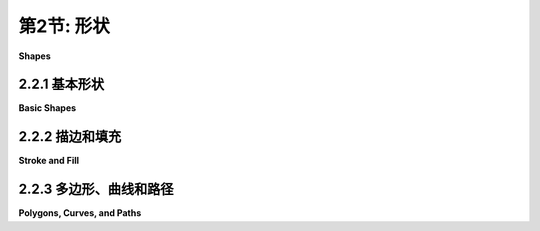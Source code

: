 .. _c2.2:

第2节: 形状
==========

**Shapes**

.. tab:: 中文

    我们一直在谈论**像素**和**坐标**这样的低级图形概念，但幸运的是，我们通常不必在最低级别上工作。大多数图形系统允许您使用更高级的形状，如三角形和圆形，而不是单个像素。并且，大部分关于坐标的艰难工作都是使用**变换**来完成，而不是直接使用坐标。在本节和下一节中，我们将介绍一些通常由2D图形API提供的更高级别的功能。

.. tab:: 英文

    We have been talking about low-level graphics concepts like pixels and coordinates, but fortunately we don't usually have to work on the lowest levels. Most graphics systems let you work with higher-level shapes, such as triangles and circles, rather than individual pixels. And a lot of the hard work with coordinates is done using transforms rather than by working with coordinates directly. In this section and the next, we will look at some of the higher-level capabilities that are typically provided by 2D graphics APIs.

2.2.1  基本形状
-------------------

**Basic Shapes**

.. tab:: 中文

    在图形**API**中，可以用一个命令绘制某些基本形状，而更复杂的形状则需要多个命令。什么样的形状被视为基本形状在不同的API中可能会有所不同。例如，在**WebGL API**中，唯一的基本形状是点、线和三角形。在本小节中，我将线条、矩形和椭圆视为基本形状。

    所谓“线条”，实际上是指连接平面上两个给定点的直线段。一个简单的一像素宽的线段，没有**反锯齿**(antialiasing)，是最基本的形状。可以通过给位于无限细几何线段上的像素上色来绘制它。绘制线段的算法必须决定要上色的确切像素。**布雷森汉姆线段绘制算法(Bresenham's algorithm)**是最早的计算机图形算法之一，实现了一种非常高效的过程。我不会在这里讨论这些低级细节，但如果您想开始学习图形硬件在低级别上实际需要做什么，值得查阅一下。无论如何，线条通常更复杂。反锯齿是一种复杂性。线宽是另一个复杂性。宽线可能实际上会被绘制成一个矩形。

    线条可以具有其他影响其外观的**属性(attributes)**。一个问题是，宽线的末端应该发生什么？通过在线的末端添加一个圆角的“帽子”，可以改善外观。也可以通过将线延长线宽的一半来使用方形帽子。另一个问题是，当两条线作为较大形状的一部分相交时，线应该如何连接？许多图形系统支持由短划线和点组成的线条。这个示例展示了一些可能性：

    <figure markdown="span">
        ![pixel-coordinates](../../en/c2/line-attributes.png)
        
    </figure>

    左边是三条宽线，分别没有帽子、圆帽和方帽。几何线段显示为虚线。（没有帽子的样式称为“平头(butt)”）右边是四条具有不同点划线样式的线条。中间是三种不同的线段连接样式：尖角、圆角和斜角。

    ---

    基本矩形形状的边是垂直和水平的。（倾斜的矩形通常需要应用旋转(rotation)来制作。）这样的矩形可以通过两个点（x1，y1）和（x2，y2）来指定，这些点给出了矩形的对角线的端点之一。或者，可以给出宽度和高度，以及一个基准点（x，y）。在这种情况下，宽度和高度必须是正数，否则矩形为空。如果y从上到下增加，基准点（x，y）将是矩形的左上角，如果y从下到上增加，它将是矩形的左下角。

    <figure markdown="span">
        ![pixel-coordinates](../../en/c2/specifying-rects.png)
        
    </figure>

    假设您已经给定了点(x1,y1)和(x2,y2)，并且您想要绘制由它们确定的矩形。假设您可以使用的唯一绘制矩形的命令是需要一个点(x,y)、一个宽度和一个高度的命令。对于该命令，x必须是x1和x2中较小的值，宽度可以计算为x1减去x2的绝对值。y和高度的计算方法类似。伪代码如下：

    ```text
    DrawRectangle from points (x1,y1) and (x2,y2):
        x = min( x1, x2 )
        y = min( y1, y2 )
        width = abs( x1 - x2 )
        height = abs( y1 - y2 )
        DrawRectangle( x, y, width, height )
    ```

    矩形的一个常见变体是允许圆角。对于一个"round rect"，角被替换为椭圆弧。圆角的程度可以通过给出椭圆的水平半径和垂直半径来指定。下面是一些圆角矩形的例子。对于右边的形状，椭圆的两个半径被显示出来:

    <figure markdown="span">
        ![pixel-coordinates](../../en/c2/round-rects.png)
        
    </figure>

    我的最后一个基本形状是椭圆（也称为椭圆形）。椭圆是一个有两个半径的闭合曲线。对于一个基本的椭圆，我们假设半径是垂直和水平的。可以通过给出刚好包含它的矩形来指定这样的椭圆。或者可以通过给出它的中心点和垂直半径以及水平半径的长度来指定。在这个示例中，左边的椭圆显示了它的包含矩形以及它的中心点和半径:

    <figure markdown="span">
        ![pixel-coordinates](../../en/c2/ovals.png)
        
    </figure>

    右边的椭圆是一个圆。圆只是两个半径长度相等的椭圆。

    如果椭圆不可用作基本形状，可以通过绘制大量的线段来近似。所需线段的数量取决于椭圆的大小。了解如何做到这一点是有用的。假设一个椭圆具有中心点(x,y)，水平半径r1和垂直半径r2。数学上，椭圆上的点由以下公式给出：


    ```text
    ( x + r1*cos(angle), y + r2*sin(angle) )
    ```

    其中angle的值从0到360（如果角度以度为单位测量）或从0到2π（如果以弧度为单位测量）。这里的sin和cos是标准的正弦和余弦函数。为了得到一个椭圆的近似，我们可以使用这个公式生成一些点，然后用线段连接这些点。假设角度以弧度为单位测量，并且pi表示数学常数π，伪代码如下：

    ```text
    Draw Oval with center (x,y), horizontal radius r1, and vertical radius r2:
        for i = 0 to numberOfLines:
            angle1 = i * (2*pi/numberOfLines)
            angle2 = (i+1) * (2*pi/numberOfLines)
            a1 = x + r1*cos(angle1)
            b1 = y + r2*sin(angle1)
            a2 = x + r1*cos(angle2)
            b2 = y + r2*sin(angle2)
            Draw Line from (a1,b1) to (a2,b2)
    ```

    对于一个圆，当然，r1 = r2。这是我们第一次使用正弦和余弦函数，但不会是最后一次。这些函数在计算机图形学中扮演重要角色，因为它们与圆、圆周运动和旋转有关。当我们在[下一节](./s3.md)中讨论变换时，我们将再次遇到它们。

    这里有一个小的演示，您可以用它来尝试使用线段近似椭圆：

    <iframe src="../../../en/demos/c2/approximating-ovals.html" width="630" height="375"></iframe>

.. tab:: 英文

    In a graphics API, there will be certain basic shapes that can be drawn with one command, whereas more complex shapes will require multiple commands. Exactly what qualifies as a basic shape varies from one API to another. In the WebGL API, for example, the only basic shapes are points, lines, and triangles. In this subsection, I consider lines, rectangles, and ovals to be basic.

    By "line," I really mean line segment, that is a straight line segment connecting two given points in the plane. A simple one-pixel-wide line segment, without antialiasing, is the most basic shape. It can be drawn by coloring pixels that lie along the infinitely thin geometric line segment. An algorithm for drawing the line has to decide exactly which pixels to color. One of the first computer graphics algorithms, Bresenham's algorithm for line drawing, implements a very efficient procedure for doing so. I won't discuss such low-level details here, but it's worth looking them up if you want to start learning about what graphics hardware actually has to do on a low level. In any case, lines are typically more complicated. Antialiasing is one complication. Line width is another. A wide line might actually be drawn as a rectangle.

    Lines can have other attributes, or properties, that affect their appearance. One question is, what should happen at the end of a wide line? Appearance might be improved by adding a rounded "cap" on the ends of the line. A square cap—that is, extending the line by half of the line width—might also make sense. Another question is, when two lines meet as part of a larger shape, how should the lines be joined? And many graphics systems support lines that are patterns of dashes and dots. This illustration shows some of the possibilities:

    <figure markdown="span">
        ![pixel-coordinates](../../en/c2/line-attributes.png)
        
    </figure>

    On the left are three wide lines with no cap, a round cap, and a square cap. The geometric line segment is shown as a dotted line. (The no-cap style is called "butt.") To the right are four lines with different patterns of dots and dashes. In the middle are three different styles of line joins: mitered, rounded, and beveled.


    ----

    The basic rectangular shape has sides that are vertical and horizontal. (A tilted rectangle generally has to be made by applying a rotation.) Such a rectangle can be specified with two points, (x1,y1) and (x2,y2), that give the endpoints of one of the diagonals of the rectangle. Alternatively, the width and the height can be given, along with a single base point, (x,y). In that case, the width and height have to be positive, or the rectangle is empty. The base point (x,y) will be the upper left corner of the rectangle if y increases from top to bottom, and it will be the lower left corner of the rectangle if y increases from bottom to top.

    <figure markdown="span">
        ![pixel-coordinates](../../en/c2/specifying-rects.png)
        
    </figure>

    Suppose that you are given points (x1,y1) and (x2,y2), and that you want to draw the rectangle that they determine. And suppose that the only rectangle-drawing command that you have available is one that requires a point (x,y), a width, and a height. For that command, x must be the smaller of x1 and x2, and the width can be computed as the absolute value of x1 minus x2. And similarly for y and the height. In pseudocode,

    ```text
    DrawRectangle from points (x1,y1) and (x2,y2):
        x = min( x1, x2 )
        y = min( y1, y2 )
        width = abs( x1 - x2 )
        height = abs( y1 - y2 )
        DrawRectangle( x, y, width, height )
    ```

    A common variation on rectangles is to allow rounded corners. For a "round rect," the corners are replaced by elliptical arcs. The degree of rounding can be specified by giving the horizontal radius and vertical radius of the ellipse. Here are some examples of round rects. For the shape at the right, the two radii of the ellipse are shown:

    <figure markdown="span">
        ![pixel-coordinates](../../en/c2/round-rects.png)
        
    </figure>

    My final basic shape is the oval. (An oval is also called an ellipse.) An oval is a closed curve that has two radii. For a basic oval, we assume that the radii are vertical and horizontal. An oval with this property can be specified by giving the rectangle that just contains it. Or it can be specified by giving its center point and the lengths of its vertical radius and its horizontal radius. In this illustration, the oval on the left is shown with its containing rectangle and with its center point and radii:

    <figure markdown="span">
        ![pixel-coordinates](../../en/c2/ovals.png)
        
    </figure>

    The oval on the right is a circle. A circle is just an oval in which the two radii have the same length.

    If ovals are not available as basic shapes, they can be approximated by drawing a large number of line segments. The number of lines that is needed for a good approximation depends on the size of the oval. It's useful to know how to do this. Suppose that an oval has center point (x,y), horizontal radius r1, and vertical radius r2. Mathematically, the points on the oval are given by


    ```text
    ( x + r1*cos(angle), y + r2*sin(angle) )
    ```

    where *angle* takes on values from 0 to 360 if angles are measured in degrees or from 0 to 2π if they are measured in radians. Here sin and cos are the standard sine and cosine functions. To get an approximation for an oval, we can use this formula to generate some number of points and then connect those points with line segments. In pseudocode, assuming that angles are measured in radians and that *pi* represents the mathematical constant π,

    ```text
    Draw Oval with center (x,y), horizontal radius r1, and vertical radius r2:
        for i = 0 to numberOfLines:
            angle1 = i * (2*pi/numberOfLines)
            angle2 = (i+1) * (2*pi/numberOfLines)
            a1 = x + r1*cos(angle1)
            b1 = y + r2*sin(angle1)
            a2 = x + r1*cos(angle2)
            b2 = y + r2*sin(angle2)
            Draw Line from (a1,b1) to (a2,b2)
    ```

    For a circle, of course, you would just have r1 = r2. This is the first time we have used the sine and cosine functions, but it won't be the last. These functions play an important role in computer graphics because of their association with circles, circular motion, and rotation. We will meet them again when we talk about transforms in the [next section](./s3.md).

    Here's a little demo that you can use to experiment with using line segments to approximate ovals:

    <iframe src="../../../en/demos/c2/approximating-ovals.html" width="630" height="375"></iframe>

2.2.2  描边和填充
-------------------

**Stroke and Fill**

.. tab:: 中文

    在绘图中，有两种方式可以使形状可见。您可以**描边(stroke)**它，或者如果它是一个封闭的形状，比如矩形或椭圆，您可以**填充(fill)**它。描边一条线就像沿着线条拖动一支笔。描边一个矩形或椭圆就像沿着它的边界拖动一支笔。填充一个形状意味着给包含在该形状内的所有点上色。可以同时描边和填充同一个形状；在这种情况下，形状的内部和外轮廓可以有不同的外观。

    当一个形状与自身相交时，就像下面插图中的两个形状一样，不太清楚应该如何定义形状的内部。事实上，至少有两个不同的规则可以用来填充这样的形状。这两个规则都基于一个叫做“**绕数(winding number)**”的东西。关于一个点的绕数大致是指形状以正方向绕该点旋转的次数，这里我认为正方向是逆时针方向。当绕数为负数时，表示绕数方向相反。在插图中，左边的形状按照所示方向进行描绘，并且每个区域的绕数在区域内显示为一个数字。

    <figure markdown="span">
        ![pixel-coordinates](../../en/c2/fill-rules.png)
    </figure>

    这些形状也用两种填充规则进行了填充。对于中间的形状，填充规则是对具有非零绕数的任何区域进行着色。对于右边显示的形状，规则是对绕数为奇数的任何区域进行着色；绕数为偶数的区域不填充。

    仍然有一个问题，即形状应该用什么来填充。当然，可以用颜色来填充，但也可以使用其他类型的填充，包括**图案(patterns)**和**渐变(gradients)**。图案是一个图像，通常是一个小图像。当用于填充形状时，图案可以根据需要水平和垂直重复，以覆盖整个形状。渐变类似，它是一种让颜色从一个点到另一个点变化的方式，但不是从图像中获取颜色，而是计算得出。基本思想有很多变化，但总是有一条线段沿着它的颜色变化。颜色在线段的端点处指定，可能还在其他点处指定；在这些点之间，颜色进行**插值(interpolated)**。颜色也可以外推到包含线段的线上的其他点，但位于线段之外；这可以通过从线段重复图案或者简单地从最近的端点延伸颜色来完成。对于**线性渐变(linear gradient)**，颜色沿着与基本线段垂直的线保持恒定，因此您会得到以该方向的实色线条。在**径向渐变(radial gradient)**中，颜色沿着以线段的一个端点为中心的圆保持恒定。这还没有穷尽所有可能性。为了让您了解图案和渐变的外观，这里有一个形状，用两种渐变和两种图案填充：

    <figure markdown="span">
        ![pixel-coordinates](../../en/c2/filled-shapes.png)
    </figure>

    第一个形状使用仅由两种颜色定义的简单线性渐变进行填充，而第二个形状使用径向渐变进行填充。

    图案和渐变不一定局限于填充形状。毕竟，描边一个形状就是填充沿着形状边界的像素带，可以用渐变或图案来实现，而不是用纯色填充。

    最后，我要提到，为了绘制文本，可以将文本视为一个形状。形状的边界是字符的轮廓。文本通过填充该形状来绘制。在某些图形系统中，还可以描绘定义文本的形状的轮廓。在下面的插图中，顶部显示了字符串"Graphics"，使用图案进行填充，下方则使用渐变进行填充，并用纯黑色描边：

    <figure markdown="span">
        ![pixel-coordinates](../../en/c2/filled-text.png)
    </figure>

.. tab:: 英文

    There are two ways to make a shape visible in a drawing. You can stroke it. Or, if it is a closed shape such as a rectangle or an oval, you can fill it. Stroking a line is like dragging a pen along the line. Stroking a rectangle or oval is like dragging a pen along its boundary. Filling a shape means coloring all the points that are contained inside that shape. It's possible to both stroke and fill the same shape; in that case, the interior of the shape and the outline of the shape can have a different appearance.

    When a shape intersects itself, like the two shapes in the illustration below, it's not entirely clear what should count as the interior of the shape. In fact, there are at least two different rules for filling such a shape. Both are based on something called the winding number. The winding number of a shape about a point is, roughly, how many times the shape winds around the point in the positive direction, which I take here to be counterclockwise. Winding number can be negative when the winding is in the opposite direction. In the illustration, the shapes on the left are traced in the direction shown, and the winding number about each region is shown as a number inside the region.

    <figure markdown="span">
        ![pixel-coordinates](../../en/c2/fill-rules.png)
    </figure>

    The shapes are also shown filled using the two fill rules. For the shapes in the center, the fill rule is to color any region that has a non-zero winding number. For the shapes shown on the right, the rule is to color any region whose winding number is odd; regions with even winding number are not filled.

    There is still the question of what a shape should be filled with. Of course, it can be filled with a color, but other types of fill are possible, including patterns and gradients. A pattern is an image, usually a small image. When used to fill a shape, a pattern can be repeated horizontally and vertically as necessary to cover the entire shape. A gradient is similar in that it is a way for color to vary from point to point, but instead of taking the colors from an image, they are computed. There are a lot of variations to the basic idea, but there is always a line segment along which the color varies. The color is specified at the endpoints of the line segment, and possibly at additional points; between those points, the color is interpolated. The color can also be extrapolated to other points on the line that contains the line segment but lying outside the line segment; this can be done either by repeating the pattern from the line segment or by simply extending the color from the nearest endpoint. For a linear gradient, the color is constant along lines perpendicular to the basic line segment, so you get lines of solid color going in that direction. In a radial gradient, the color is constant along circles centered at one of the endpoints of the line segment. And that doesn't exhaust the possibilities. To give you an idea what patterns and gradients can look like, here is a shape, filled with two gradients and two patterns:

    <figure markdown="span">
        ![pixel-coordinates](../../en/c2/filled-shapes.png)
    </figure>

    The first shape is filled with a simple linear gradient defined by just two colors, while the second shape uses a radial gradient.

    Patterns and gradients are not necessarily restricted to filling shapes. Stroking a shape is, after all, the same as filling a band of pixels along the boundary of the shape, and that can be done with a gradient or a pattern, instead of with a solid color.

    Finally, I will mention that a string of text can be considered to be a shape for the purpose of drawing it. The boundary of the shape is the outline of the characters. The text is drawn by filling that shape. In some graphics systems, it is also possible to stroke the outline of the shape that defines the text. In the following illustration, the string "Graphics" is shown, on top, filled with a pattern and, below that, filled with a gradient and stroked with solid black:

    <figure markdown="span">
        ![pixel-coordinates](../../en/c2/filled-text.png)
    </figure>

2.2.3  多边形、曲线和路径
--------------------------

**Polygons, Curves, and Paths**

.. tab:: 中文

    对于一个图形API来说，包含每种可能的形状作为基本形状是不可能的，但通常可以通过某种方式创建更复杂的形状。例如，考虑**多边形(polygons)**。多边形是由一系列线段组成的封闭形状。每个线段的端点与下一个线段的端点连接，最后一个线段连接回第一个线段。端点被称为多边形的顶点，可以通过列出顶点来定义一个多边形。

    在一个**正多边形(regular polygon)**中，所有的边长相等，所有边之间的角度也相等。正方形和等边三角形是正多边形的例子。**凸多边形(convex polygon)**具有这样的属性：无论两个点是否在多边形内部或边上，连接这些点的整条线段也在多边形内部或边上。直观地说，凸多边形在边界上没有"凹陷"。（凹陷是任何形状的属性，不仅仅是多边形的属性。）

    <figure markdown="span">
        ![pixel-coordinates](../../en/c2/convexity.png)
    </figure>

    有时候，多边形需要是"简单"的，这意味着多边形没有自相交。也就是说，所有的顶点都是不同的，一条边只能在其端点处与另一条边相交。而且通常要求多边形是"平面"的，也就是说所有的顶点都位于同一个平面上。（当然，在2D图形中，一切都位于同一个平面上，所以这不是一个问题。但在3D中就成为一个问题。）

    那么我们应该如何绘制多边形呢？也就是说，在绘图API中，我们希望具备哪些功能来绘制多边形。一种可能性是具备绘制线段和填充多边形的命令，其中多边形的顶点可以作为点的数组或者作为x坐标数组加上y坐标数组来给出。事实上，有时候确实是这样做的；例如，Java图形API就包含了这样的命令。另一种更灵活的方法是引入"路径"的概念。Java、SVG和HTML画布API都支持这个概念。路径是一个通用的形状，可以包含线段和曲线段。线段可以连接到其他线段的端点，也可以不连接。通过给出一系列命令来创建路径，这些命令基本上告诉了如何移动画笔来绘制路径。在创建路径时，有一个表示画笔当前位置的点。有一个命令可以移动画笔而不绘制，还有用于绘制各种类型线段的命令。对于绘制多边形，我们需要的命令包括：

    - `createPath()` — 开始一个新的空路径
    - `moveTo(x,y)` — 将画笔移动到点(x,y)，而不添加线段到路径中；也就是说，不绘制任何东西
    - `lineTo(x,y)` — 添加一个线段到路径中，该线段从当前画笔位置开始，到点(x,y)结束，并将画笔移动到(x,y)
    - `closePath()` — 添加一条线段从当前画笔位置返回到起始点，除非画笔已经在起始点，这样就形成了一个封闭的路径。

    （对于`closePath()`，我需要定义"起始点"。一个路径可以由多个"子路径"组成。一个子路径由一系列连接的线段组成。`moveTo()`总是开始一个新的子路径。`closePath()`结束当前线段并隐式地开始一个新的线段。所以"起始点"指的是在最近的`moveTo()`或`closePath()`之后画笔的位置。）

    假设我们想要一个表示三角形的路径，其顶点分别为(100,100)、(300,100)和(200,200)。我们可以使用以下命令实现：

    ```text
    createPath()
    moveTo(100, 100)
    lineTo(300, 100)
    lineTo(200, 200)
    closePath()
    ```

    最后的`closePath()`命令也可以替换为`lineTo(100,100)`，将画笔移回到第一个顶点。

    路径表示一个抽象的几何对象。创建路径并不会使其在屏幕上可见。一旦我们有了路径，为了使其可见，我们需要额外的命令来描边和填充路径。

    在本节的前面部分，我们看到了如何通过绘制一个具有大量边的多边形来近似椭圆。在那个例子中，我将每条边绘制为一个单独的线段，所以实际上我们得到的是一堆单独的线段而不是一个多边形。这样的东西无法填充。最好的方法是用多边形路径来近似椭圆。对于一个以中心点(x,y)和半径r1和r2的椭圆来说：

    ```text
    createPath()
    moveTo(x + r1, y)
    for i = 1 to numberOfPoints-1
        angle = i * (2*pi/numberOfLines)
        lineTo(x + r1*cos(angle), y + r2*sin(angle))
    closePath()
    ```

    使用这个路径，我们既可以绘制填充的椭圆，也可以绘制描边。即使我们只想绘制多边形的轮廓，将多边形创建为路径而不是绘制单独的线段也是更好的选择。通过路径，计算机知道这些边是单个形状的一部分。这使得可以控制相邻边之间的"连接"的外观，正如本节前面所提到的。

    ----

    我之前提到路径可以包含除了线段之外的其他类型的段。例如，可能可以将圆弧作为一个段包含进来。另一种类型的曲线是**贝塞尔曲线(Bezier curve)**。贝塞尔曲线可以用来创建非常通用的曲线形状。它们相对直观，所以常常在允许用户交互式设计曲线的程序中使用。数学上，贝塞尔曲线由参数多项式方程定义，但你不需要理解这意味着什么就能使用它们。常见的贝塞尔曲线有两种类型，分别是三次贝塞尔曲线和二次贝塞尔曲线；它们分别由三次和二次多项式定义。当一般术语"贝塞尔曲线"被使用时，通常指的是三次贝塞尔曲线。

    一个三次贝塞尔曲线段由两个端点和两个**控制点(control points)**定义。要理解它是如何工作的，最好想象一下画笔如何绘制曲线段。画笔从第一个端点开始，朝着第一个控制点的方向。控制点与端点的距离控制了画笔开始绘制曲线的速度。第二个控制点控制了画笔在到达曲线的第二个端点时的方向和速度。满足这些条件的三次曲线是唯一的。

    <figure markdown="span">
        ![pixel-coordinates](../../en/c2/cubic-bezier-curves.png)
    </figure>

    上图显示了三个三次贝塞尔曲线段。右侧的两个曲线段在一个端点处连接起来形成一个更长的曲线。曲线以粗黑线绘制。端点显示为黑色点，控制点显示为蓝色方块，每个控制点与相应的端点之间用细红线连接。（通常，只会绘制曲线，除非在允许用户手动编辑曲线的界面中。）请注意，在一个端点处，曲线段与连接端点和控制点的线相切。请注意，两个曲线段相交处可能会有一个尖锐的点或拐角。然而，如果选择了适当的控制点，一个段会平滑地过渡到下一个段。

    通过一些实际操作经验，这一切都会更容易理解。这个交互式演示允许您通过拖动端点和控制点来编辑三次贝塞尔曲线段：

    <iframe src="../../../en/demos/c2/cubic-bezier.html" width="550" height="500"></iframe>

    当将一个三次贝塞尔曲线段添加到路径中时，路径的当前画笔位置充当段的第一个端点。添加段到路径的命令必须指定两个控制点和第二个端点。一个典型的命令可能是

    ```text
    cubicCurveTo( cx1, cy1, cx2, cy2, x, y )
    ```

    这将从当前位置到点(x,y)添加一条曲线，使用(cx1,cy1)和(cx2,cy2)作为控制点。也就是说，画笔离开当前位置朝向(cx1,cy1)，并以(cx2,cy2)的方向到达点(x,y)。

    二次贝塞尔曲线段与三次版本类似，但在二次情况下，段只有一个控制点。曲线离开第一个端点朝着控制点的方向，然后从控制点的方向到达第二个端点。这种情况下的曲线将是一个抛物线的一部分。

    同样，通过一些实际操作经验，这将更容易理解。请尝试这个交互式演示：

    <iframe src="../../../en/demos/c2/quadratic-bezier.html" width="550" height="500"></iframe>

.. tab:: 英文

    It is impossible for a graphics API to include every possible shape as a basic shape, but there is usually some way to create more complex shapes. For example, consider polygons. A polygon is a closed shape consisting of a sequence of line segments. Each line segment is joined to the next at its endpoint, and the last line segment connects back to the first. The endpoints are called the vertices of the polygon, and a polygon can be defined by listing its vertices.

    In a regular polygon, all the sides are the same length and all the angles between sides are equal. Squares and equilateral triangles are examples of regular polygons. A convex polygon has the property that whenever two points are inside or on the polygon, then the entire line segment between those points is also inside or on the polygon. Intuitively, a convex polygon has no "indentations" along its boundary. (Concavity can be a property of any shape, not just of polygons.)

    <figure markdown="span">
        ![pixel-coordinates](../../en/c2/convexity.png)
    </figure>

    Sometimes, polygons are required to be "simple," meaning that the polygon has no self-intersections. That is, all the vertices are different, and a side can only intersect another side at its endpoints. And polygons are usually required to be "planar," meaning that all the vertices lie in the same plane. (Of course, in 2D graphics, everything lies in the same plane, so this is not an issue. However, it does become an issue in 3D.)

    How then should we draw polygons? That is, what capabilities would we like to have in a graphics API for drawing them. One possibility is to have commands for stroking and for filling polygons, where the vertices of the polygon are given as an array of points or as an array of x-coordinates plus an array of y-coordinates. In fact, that is sometimes done; for example, the Java graphics API includes such commands. Another, more flexible, approach is to introduce the idea of a "path." Java, SVG, and the HTML canvas API all support this idea. A path is a general shape that can include both line segments and curved segments. Segments can, but don't have to be, connected to other segments at their endpoints. A path is created by giving a series of commands that tell, essentially, how a pen would be moved to draw the path. While a path is being created, there is a point that represents the pen's current location. There will be a command for moving the pen without drawing, and commands for drawing various kinds of segments. For drawing polygons, we need commands such as

    - `createPath()` — start a new, empty path
    - `moveTo(x,y)` — move the pen to the point (x,y), without adding a segment to the path; that is, without drawing anything
    - `lineTo(x,y)` — add a line segment to the path that starts at the current pen location and ends at the point (x,y), and move the pen to (x,y)
    - `closePath()` — add a line segment from the current pen location back to the starting point, unless the pen is already there, producing a closed path.

    (For closePath, I need to define "starting point." A path can be made up of "subpaths" A subpath consists of a series of connected segments. A moveTo always starts a new subpath. A closePath ends the current segment and implicitly starts a new one. So "starting point" means the position of the pen after the most recent moveTo or closePath.)

    Suppose that we want a path that represents the triangle with vertices at (100,100), (300,100), and (200, 200). We can do that with the commands

    ```text
    createPath()
    moveTo( 100, 100 )
    lineTo( 300, 100 )
    lineTo( 200, 200 )
    closePath()
    ```

    The closePath command at the end could be replaced by lineTo(100,100), to move the pen back to the first vertex.

    A path represents an abstract geometric object. Creating one does not make it visible on the screen. Once we have a path, to make it visible we need additional commands for stroking and filling the path.

    Earlier in this section, we saw how to approximate an oval by drawing, in effect, a polygon with a large number of sides. In that example, I drew each side as a separate line segment, so we really had a bunch of separate lines rather than a polygon. There is no way to fill such a thing. It would be better to approximate the oval with a polygonal path. For an oval with center (x,y) and radii r1 and r2:

    ```text
    createPath()
    moveTo( x + r1, y )
    for i = 1 to numberOfPoints-1
        angle = i * (2*pi/numberOfLines)
        lineTo( x + r1*cos(angle), y + r2*sin(angle) )
    closePath()
    ```

    Using this path, we could draw a filled oval as well as stroke it. Even if we just want to draw the outline of a polygon, it's still better to create the polygon as a path rather than to draw the line segments as separate sides. With a path, the computer knows that the sides are part of single shape. This makes it possible to control the appearance of the "join" between consecutive sides, as noted earlier in this section.

    ----

    I noted above that a path can contain other kinds of segments besides lines. For example, it might be possible to include an arc of a circle as a segment. Another type of curve is a Bezier curve. Bezier curves can be used to create very general curved shapes. They are fairly intuitive, so that they are often used in programs that allow users to design curves interactively. Mathematically, Bezier curves are defined by parametric polynomial equations, but you don't need to understand what that means to use them. There are two kinds of Bezier curve in common use, cubic Bezier curves and quadratic Bezier curves; they are defined by cubic and quadratic polynomials respectively. When the general term "Bezier curve" is used, it usually refers to cubic Bezier curves.

    A cubic Bezier curve segment is defined by the two endpoints of the segment together with two control points. To understand how it works, it's best to think about how a pen would draw the curve segment. The pen starts at the first endpoint, headed in the direction of the first control point. The distance of the control point from the endpoint controls the speed of the pen as it starts drawing the curve. The second control point controls the direction and speed of the pen as it gets to the second endpoint of the curve. There is a unique cubic curve that satisfies these conditions.

    <figure markdown="span">
        ![pixel-coordinates](../../en/c2/cubic-bezier-curves.png)
    </figure>

    The illustration above shows three cubic Bezier curve segments. The two curve segments on the right are connected at an endpoint to form a longer curve. The curves are drawn as thick black lines. The endpoints are shown as black dots and the control points as blue squares, with a thin red line connecting each control point to the corresponding endpoint. (Ordinarily, only the curve would be drawn, except in an interface that lets the user edit the curve by hand.) Note that at an endpoint, the curve segment is tangent to the line that connects the endpoint to the control point. Note also that there can be a sharp point or corner where two curve segments meet. However, one segment will merge smoothly into the next if control points are properly chosen.

    This will all be easier to understand with some hands-on experience. This interactive demo lets you edit cubic Bezier curve segments by dragging their endpoints and control points:

    <iframe src="../../../en/demos/c2/cubic-bezier.html" width="550" height="500"></iframe>

    When a cubic Bezier curve segment is added to a path, the path's current pen location acts as the first endpoint of the segment. The command for adding the segment to the path must specify the two control points and the second endpoint. A typical command might look like

    ```text
    cubicCurveTo( cx1, cy1, cx2, cy2, x, y )
    ```

    This would add a curve from the current location to point (x,y), using (cx1,cy1) and (cx2,cy2) as the control points. That is, the pen leaves the current location heading towards (cx1,cy1), and it ends at the point (x,y), arriving there from the direction of (cx2,cy2).

    Quadratic Bezier curve segments are similar to the cubic version, but in the quadratic case, there is only one control point for the segment. The curve leaves the first endpoint heading in the direction of the control point, and it arrives at the second endpoint coming from the direction of the control point. The curve in this case will be an arc of a parabola.

    Again, this is easier to understand this with some hands-on experience. Try this interactive demo:

    <iframe src="../../../en/demos/c2/quadratic-bezier.html" width="550" height="500"></iframe>
